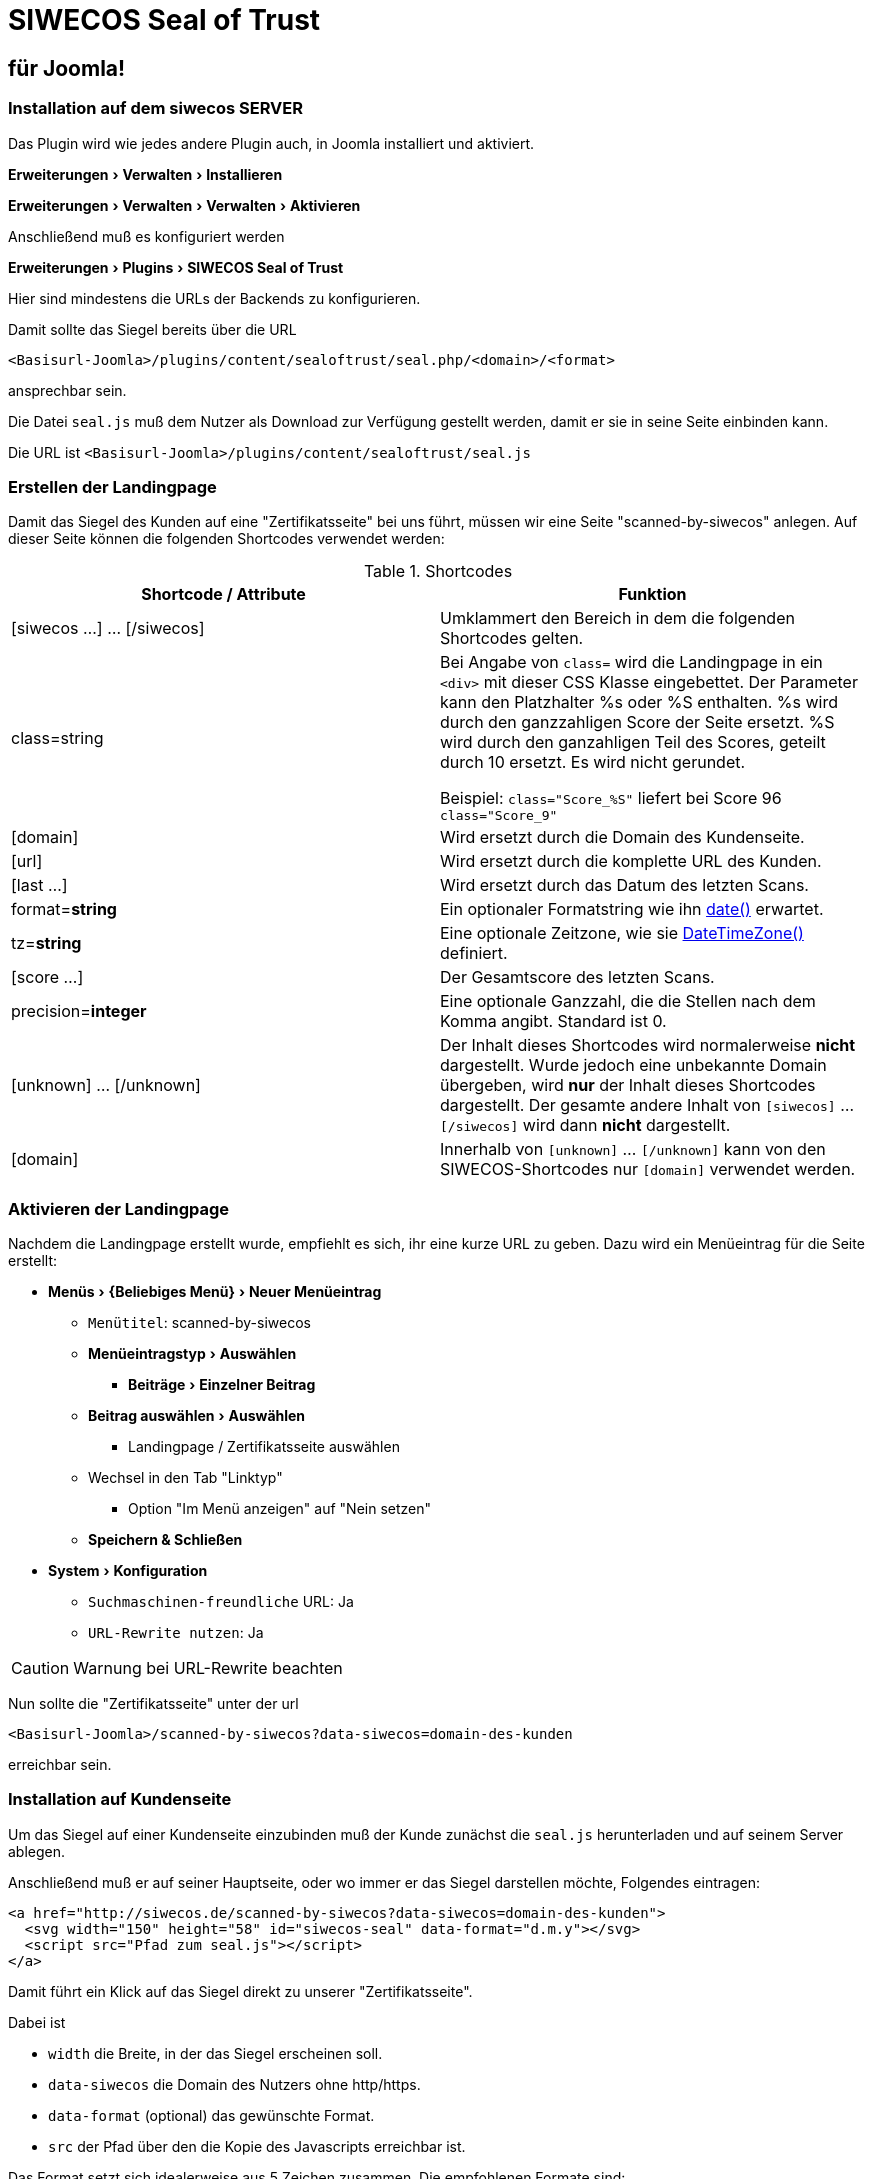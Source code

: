 SIWECOS Seal of Trust
=====================
:lang: de
:encoding: utf-8
:experimental: yes

für Joomla!
-----------

Installation auf dem siwecos SERVER
~~~~~~~~~~~~~~~~~~~~~~~~~~~~~~~~~~~

Das Plugin wird wie jedes andere Plugin auch, in Joomla installiert und aktiviert.

menu:Erweiterungen[Verwalten > Installieren]

menu:Erweiterungen[Verwalten > Verwalten > Aktivieren]

Anschließend muß es konfiguriert werden

menu:Erweiterungen[Plugins > SIWECOS Seal of Trust]

Hier sind mindestens die URLs der Backends zu konfigurieren.

Damit sollte das Siegel bereits über die URL

`<Basisurl-Joomla>/plugins/content/sealoftrust/seal.php/<domain>/<format>`

ansprechbar sein.

Die Datei `seal.js` muß  dem Nutzer als Download zur Verfügung gestellt werden, damit er sie in seine Seite einbinden kann.

Die URL ist `<Basisurl-Joomla>/plugins/content/sealoftrust/seal.js`


Erstellen der Landingpage
~~~~~~~~~~~~~~~~~~~~~~~~~

Damit das Siegel des Kunden auf eine "Zertifikatsseite" bei uns führt, müssen wir eine Seite "scanned-by-siwecos" anlegen.
Auf dieser Seite können die folgenden Shortcodes verwendet werden:

.Shortcodes
|===
| Shortcode / Attribute | Funktion

| [siwecos ...] ... [/siwecos] |
Umklammert den Bereich in dem die folgenden Shortcodes gelten.

| class=string |
Bei Angabe von `class=` wird die Landingpage in ein `<div>` mit dieser CSS Klasse eingebettet.
Der Parameter kann den Platzhalter %s oder %S enthalten. %s wird durch den ganzzahligen Score der Seite ersetzt.
%S wird durch den ganzahligen Teil des Scores, geteilt durch 10 ersetzt.
Es wird nicht gerundet.

Beispiel: `class="Score_%S"` liefert bei Score 96 `class="Score_9"`

| [domain] |
Wird ersetzt durch die Domain des Kundenseite.

| [url] |
Wird ersetzt durch die komplette URL des Kunden.

| [last ...] |
Wird ersetzt durch das Datum des letzten Scans.

| format=*string* |
Ein optionaler Formatstring wie ihn https://secure.php.net/manual/de/function.date.php[date()] erwartet.

| tz=*string* |
Eine optionale Zeitzone, wie sie https://secure.php.net/manual/de/class.datetimezone.php[DateTimeZone()] definiert.

| [score ...] |
Der Gesamtscore des letzten Scans.

| precision=*integer* |
Eine optionale Ganzzahl, die die Stellen nach dem Komma angibt. Standard ist 0.

| [unknown] ... [/unknown] |
Der Inhalt dieses Shortcodes wird normalerweise **nicht** dargestellt.
Wurde jedoch eine unbekannte Domain übergeben, wird **nur** der Inhalt dieses Shortcodes dargestellt.
Der gesamte andere Inhalt von `[siwecos]` ... `[/siwecos]` wird dann **nicht** dargestellt.

| [domain] |
Innerhalb von `[unknown]` ... `[/unknown]` kann von den SIWECOS-Shortcodes nur `[domain]` verwendet werden.

|===

Aktivieren der Landingpage
~~~~~~~~~~~~~~~~~~~~~~~~~~

Nachdem die Landingpage erstellt wurde, empfiehlt es sich, ihr eine kurze URL zu geben.
Dazu wird ein Menüeintrag für die Seite erstellt:

* menu:Menüs[{Beliebiges Menü} > Neuer Menüeintrag]
** `Menütitel`: scanned-by-siwecos
** menu:Menüeintragstyp[Auswählen]
*** menu:Beiträge[Einzelner Beitrag]
** menu:Beitrag auswählen[Auswählen]
*** Landingpage / Zertifikatsseite auswählen
** Wechsel in den Tab "Linktyp"
*** Option "Im Menü anzeigen" auf "Nein setzen"
** btn:[Speichern & Schließen]
* menu:System[Konfiguration]
** `Suchmaschinen-freundliche` URL: Ja
** `URL-Rewrite nutzen`: Ja

CAUTION: Warnung bei URL-Rewrite beachten

Nun sollte die "Zertifikatsseite" unter der url

`<Basisurl-Joomla>/scanned-by-siwecos?data-siwecos=domain-des-kunden`

erreichbar sein.

Installation auf Kundenseite
~~~~~~~~~~~~~~~~~~~~~~~~~~~~

Um das Siegel auf einer Kundenseite einzubinden muß der Kunde zunächst die `seal.js` herunterladen und auf seinem Server ablegen.

Anschließend muß er auf seiner Hauptseite, oder wo immer er das Siegel darstellen möchte, Folgendes eintragen:

[source,HTML]
-----------------------------------------------------------------
<a href="http://siwecos.de/scanned-by-siwecos?data-siwecos=domain-des-kunden">
  <svg width="150" height="58" id="siwecos-seal" data-format="d.m.y"></svg>
  <script src="Pfad zum seal.js"></script>
</a>
-----------------------------------------------------------------

Damit führt ein Klick auf das Siegel direkt zu unserer "Zertifikatsseite".

Dabei ist

* `width` die Breite, in der das Siegel erscheinen soll.
* `data-siwecos` die Domain des Nutzers ohne http/https.
* `data-format` (optional) das gewünschte Format.
* `src` der Pfad über den die Kopie des Javascripts erreichbar ist.

Das Format setzt sich idealerweise aus 5 Zeichen zusammen. Die empfohlenen Formate sind:

* `d.m.y` für das gewohnte deutsche und britische Format.
* `d/m/y` für ein anderes britisches Format.
* `y-m-d` für das ISO-8601 Format.
* `m/d/y` für US-amerikanisches Format.
